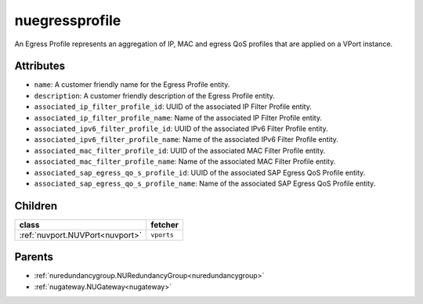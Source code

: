 .. _nuegressprofile:

nuegressprofile
===========================================

.. class:: nuegressprofile.NUEgressProfile(bambou.nurest_object.NUMetaRESTObject,):

An Egress Profile represents an aggregation of IP, MAC and egress QoS profiles that are applied on a VPort instance.


Attributes
----------


- ``name``: A customer friendly name for the Egress Profile entity.

- ``description``: A customer friendly description of the Egress Profile entity.

- ``associated_ip_filter_profile_id``: UUID of the associated IP Filter Profile entity.

- ``associated_ip_filter_profile_name``: Name of the associated IP Filter Profile entity.

- ``associated_ipv6_filter_profile_id``: UUID of the associated IPv6 Filter Profile entity.

- ``associated_ipv6_filter_profile_name``: Name of the associated IPv6 Filter Profile entity.

- ``associated_mac_filter_profile_id``: UUID of the associated MAC Filter Profile entity.

- ``associated_mac_filter_profile_name``: Name of the associated MAC Filter Profile entity.

- ``associated_sap_egress_qo_s_profile_id``: UUID of the associated SAP Egress QoS Profile entity.

- ``associated_sap_egress_qo_s_profile_name``: Name of the associated SAP Egress QoS Profile entity.




Children
--------

================================================================================================================================================               ==========================================================================================
**class**                                                                                                                                                      **fetcher**

:ref:`nuvport.NUVPort<nuvport>`                                                                                                                                  ``vports`` 
================================================================================================================================================               ==========================================================================================



Parents
--------


- :ref:`nuredundancygroup.NURedundancyGroup<nuredundancygroup>`

- :ref:`nugateway.NUGateway<nugateway>`

